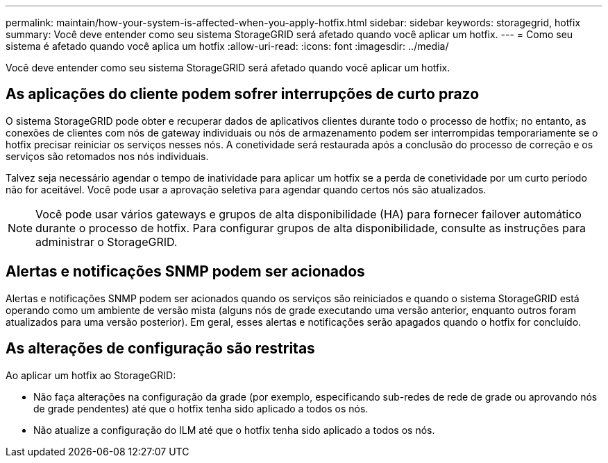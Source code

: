 ---
permalink: maintain/how-your-system-is-affected-when-you-apply-hotfix.html 
sidebar: sidebar 
keywords: storagegrid, hotfix 
summary: Você deve entender como seu sistema StorageGRID será afetado quando você aplicar um hotfix. 
---
= Como seu sistema é afetado quando você aplica um hotfix
:allow-uri-read: 
:icons: font
:imagesdir: ../media/


[role="lead"]
Você deve entender como seu sistema StorageGRID será afetado quando você aplicar um hotfix.



== As aplicações do cliente podem sofrer interrupções de curto prazo

O sistema StorageGRID pode obter e recuperar dados de aplicativos clientes durante todo o processo de hotfix; no entanto, as conexões de clientes com nós de gateway individuais ou nós de armazenamento podem ser interrompidas temporariamente se o hotfix precisar reiniciar os serviços nesses nós. A conetividade será restaurada após a conclusão do processo de correção e os serviços são retomados nos nós individuais.

Talvez seja necessário agendar o tempo de inatividade para aplicar um hotfix se a perda de conetividade por um curto período não for aceitável. Você pode usar a aprovação seletiva para agendar quando certos nós são atualizados.


NOTE: Você pode usar vários gateways e grupos de alta disponibilidade (HA) para fornecer failover automático durante o processo de hotfix. Para configurar grupos de alta disponibilidade, consulte as instruções para administrar o StorageGRID.



== Alertas e notificações SNMP podem ser acionados

Alertas e notificações SNMP podem ser acionados quando os serviços são reiniciados e quando o sistema StorageGRID está operando como um ambiente de versão mista (alguns nós de grade executando uma versão anterior, enquanto outros foram atualizados para uma versão posterior). Em geral, esses alertas e notificações serão apagados quando o hotfix for concluído.



== As alterações de configuração são restritas

Ao aplicar um hotfix ao StorageGRID:

* Não faça alterações na configuração da grade (por exemplo, especificando sub-redes de rede de grade ou aprovando nós de grade pendentes) até que o hotfix tenha sido aplicado a todos os nós.
* Não atualize a configuração do ILM até que o hotfix tenha sido aplicado a todos os nós.

